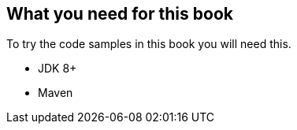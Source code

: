== What you need for this book

To try the code samples in this book you will need this.

- JDK 8+
- Maven